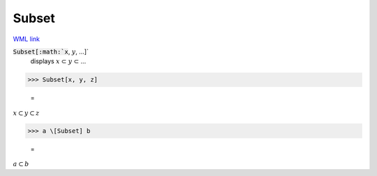 Subset
======

`WML link <https://reference.wolfram.com/language/ref/Subset.html>`_


:code:`Subset[:math:`x`, :math:`y`, ...]`
    displays :math:`x` ⊂ :math:`y` ⊂ ...





>>> Subset[x, y, z]

    =
:math:`x \subset y \subset z`


>>> a \[Subset] b

    =
:math:`a \subset b`


